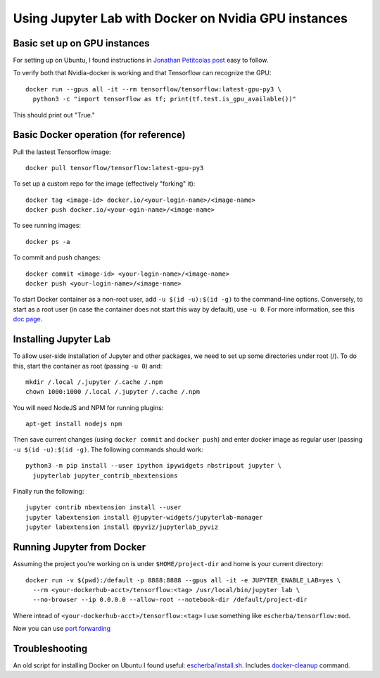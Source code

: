 Using Jupyter Lab with Docker on Nvidia GPU instances
-----------------------------------------------------

Basic set up on GPU instances
~~~~~~~~~~~~~~~~~~~~~~~~~~~~~

For setting up on Ubuntu, I found instructions in `Jonathan Petitcolas post`_ easy to follow.

To verify both that Nvidia-docker is working and that Tensorflow can recognize the GPU::

  docker run --gpus all -it --rm tensorflow/tensorflow:latest-gpu-py3 \
    python3 -c "import tensorflow as tf; print(tf.test.is_gpu_available())"

This should print out "True."

Basic Docker operation (for reference)
~~~~~~~~~~~~~~~~~~~~~~~~~~~~~~~~~~~~~~

Pull the lastest Tensorflow image::

  docker pull tensorflow/tensorflow:latest-gpu-py3

To set up a custom repo for the image (effectively "forking" it)::

  docker tag <image-id> docker.io/<your-login-name>/<image-name>
  docker push docker.io/<your-ogin-name>/<image-name>

To see running images::

  docker ps -a

To commit and push changes::

  docker commit <image-id> <your-login-name>/<image-name>
  docker push <your-login-name>/<image-name>

To start Docker container as a non-root user, add ``-u $(id -u):$(id -g)``
to the command-line options. Conversely, to start as a root user (in
case the container does not start this way by default), use ``-u 0``. For
more information, see this `doc page`_.

Installing Jupyter Lab
~~~~~~~~~~~~~~~~~~~~~~

To allow user-side installation of Jupyter and other packages, we need to set up
some directories under root (/). To do this, start the container as root (passing ``-u 0``)
and::

  mkdir /.local /.jupyter /.cache /.npm
  chown 1000:1000 /.local /.jupyter /.cache /.npm

You will need NodeJS and NPM for running plugins::

  apt-get install nodejs npm

Then save current changes (using ``docker commit`` and ``docker push``) and enter
docker image as regular user (passing ``-u $(id -u):$(id -g)``. The following commands should work::

  python3 -m pip install --user ipython ipywidgets nbstripout jupyter \
    jupyterlab jupyter_contrib_nbextensions

Finally run the following::

  jupyter contrib nbextension install --user
  jupyter labextension install @jupyter-widgets/jupyterlab-manager
  jupyter labextension install @pyviz/jupyterlab_pyviz

Running Jupyter from Docker
~~~~~~~~~~~~~~~~~~~~~~~~~~~

Assuming the project you're working on is under ``$HOME/project-dir`` and home is your current directory::

  docker run -v $(pwd):/default -p 8888:8888 --gpus all -it -e JUPYTER_ENABLE_LAB=yes \
    --rm <your-dockerhub-acct>/tensorflow:<tag> /usr/local/bin/jupyter lab \
    --no-browser --ip 0.0.0.0 --allow-root --notebook-dir /default/project-dir

Where intead of ``<your-dockerhub-acct>/tensorflow:<tag>`` I use something like ``escherba/tensorflow:mod``.

Now you can use `port forwarding`_

Troubleshooting
~~~~~~~~~~~~~~~

An old script for installing Docker on Ubuntu I found useful: `escherba/install.sh`_. Includes `docker-cleanup`_ command.

.. _Jonathan Petitcolas post: https://marmelab.com/blog/2018/03/21/using-nvidia-gpu-within-docker-container.html
.. _port forwarding: https://github.com/escherba/dotfiles/blob/master/notes/aws.rst#port-forwarding
.. _doc page: https://docs.docker.com/install/linux/linux-postinstall/#manage-docker-as-a-non-root-user
.. _escherba/install.sh: https://gist.github.com/escherba/1ffcf8ff9e0791f8206b737322f6e3bc
.. _docker-cleanup: https://gist.github.com/wdullaer/76b450a0c986e576e98b

